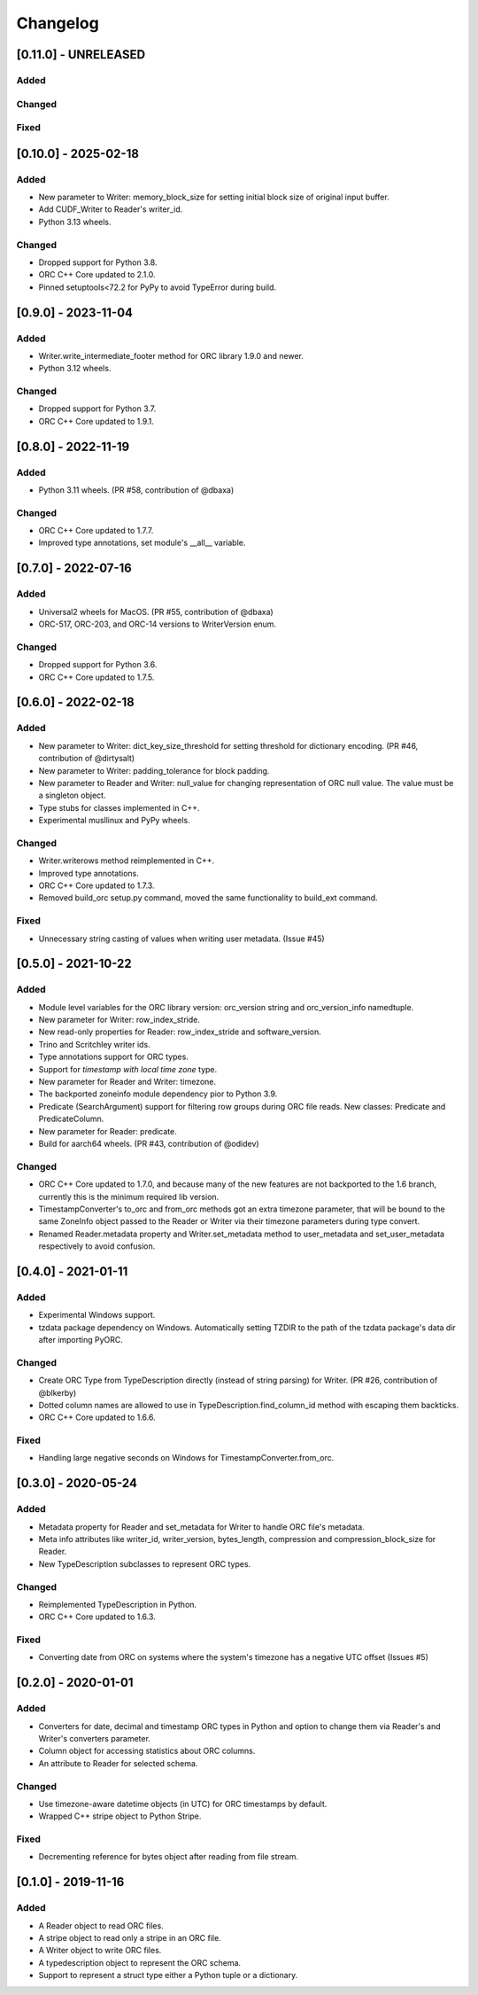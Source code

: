 Changelog
==========
[0.11.0] - UNRELEASED
---------------------

Added
~~~~~

Changed
~~~~~~~

Fixed
~~~~~


[0.10.0] - 2025-02-18
---------------------

Added
~~~~~

- New parameter to Writer: memory_block_size for setting initial block
  size of original input buffer.
- Add CUDF_Writer to Reader's writer_id.
- Python 3.13 wheels.

Changed
~~~~~~~

- Dropped support for Python 3.8.
- ORC C++ Core updated to 2.1.0.
- Pinned setuptools<72.2 for PyPy to avoid TypeError during build.


[0.9.0] - 2023-11-04
--------------------

Added
~~~~~

- Writer.write_intermediate_footer method for ORC library 1.9.0 and newer.
- Python 3.12 wheels.

Changed
~~~~~~~

- Dropped support for Python 3.7.
- ORC C++ Core updated to 1.9.1.


[0.8.0] - 2022-11-19
--------------------

Added
~~~~~

- Python 3.11 wheels. (PR #58, contribution of @dbaxa)

Changed
~~~~~~~

- ORC C++ Core updated to 1.7.7.
- Improved type annotations, set module's __all__ variable.


[0.7.0] - 2022-07-16
--------------------

Added
~~~~~

- Universal2 wheels for MacOS. (PR #55, contribution of @dbaxa)
- ORC-517, ORC-203, and ORC-14 versions to WriterVersion enum.

Changed
~~~~~~~

- Dropped support for Python 3.6.
- ORC C++ Core updated to 1.7.5.


[0.6.0] - 2022-02-18
--------------------

Added
~~~~~

- New parameter to Writer: dict_key_size_threshold for setting threshold
  for dictionary encoding. (PR #46, contribution of @dirtysalt)
- New parameter to Writer: padding_tolerance for block padding.
- New parameter to Reader and Writer: null_value for changing representation
  of ORC null value. The value must be a singleton object.
- Type stubs for classes implemented in C++.
- Experimental musllinux and PyPy wheels.

Changed
~~~~~~~

- Writer.writerows method reimplemented in C++.
- Improved type annotations.
- ORC C++ Core updated to 1.7.3.
- Removed build_orc setup.py command, moved the same functionality to
  build_ext command.

Fixed
~~~~~

- Unnecessary string casting of values when writing user metadata. (Issue #45)


[0.5.0] - 2021-10-22
--------------------

Added
~~~~~

- Module level variables for the ORC library version: orc_version string and
  orc_version_info namedtuple.
- New parameter for Writer: row_index_stride.
- New read-only properties for Reader: row_index_stride and software_version.
- Trino and Scritchley writer ids.
- Type annotations support for ORC types.
- Support for `timestamp with local time zone` type.
- New parameter for Reader and Writer: timezone.
- The backported zoneinfo module dependency pior to Python 3.9.
- Predicate (SearchArgument) support for filtering row groups during ORC file
  reads. New classes: Predicate and PredicateColumn.
- New parameter for Reader: predicate.
- Build for aarch64 wheels. (PR #43, contribution of @odidev)

Changed
~~~~~~~

- ORC C++ Core updated to 1.7.0, and because many of the new features are not
  backported to the 1.6 branch, currently this is the minimum required lib
  version.
- TimestampConverter's to_orc and from_orc methods got an extra timezone
  parameter, that will be bound to the same ZoneInfo object passed to the
  Reader or Writer via their timezone parameters during type convert.
- Renamed Reader.metadata property and Writer.set_metadata method to
  user_metadata and set_user_metadata respectively to avoid confusion.


[0.4.0] - 2021-01-11
--------------------

Added
~~~~~

- Experimental Windows support.
- tzdata package dependency on Windows. Automatically setting TZDIR
  to the path of the tzdata package's data dir after importing PyORC.

Changed
~~~~~~~
- Create ORC Type from TypeDescription directly (instead of string parsing)
  for Writer. (PR #26, contribution of @blkerby)
- Dotted column names are allowed to use in TypeDescription.find_column_id
  method with escaping them backticks.
- ORC C++ Core updated to 1.6.6.

Fixed
~~~~~

- Handling large negative seconds on Windows for TimestampConverter.from_orc.


[0.3.0] - 2020-05-24
--------------------

Added
~~~~~

- Metadata property for Reader and set_metadata for Writer to
  handle ORC file's metadata.
- Meta info attributes like writer_id, writer_version, bytes_length,
  compression and compression_block_size for Reader.
- New TypeDescription subclasses to represent ORC types.

Changed
~~~~~~~

- Reimplemented TypeDescription in Python.
- ORC C++ Core updated to 1.6.3.

Fixed
~~~~~

- Converting date from ORC on systems where the system's timezone
  has a negative UTC offset (Issues #5)


[0.2.0] - 2020-01-01
--------------------

Added
~~~~~

- Converters for date, decimal and timestamp ORC types in Python and
  option to change them via Reader's and Writer's converters parameter.
- Column object for accessing statistics about ORC columns.
- An attribute to Reader for selected schema.

Changed
~~~~~~~

- Use timezone-aware datetime objects (in UTC) for ORC timestamps by default.
- Wrapped C++ stripe object to Python Stripe.

Fixed
~~~~~

- Decrementing reference for bytes object after reading from file stream.

[0.1.0] - 2019-11-16
--------------------

Added
~~~~~

- A Reader object to read ORC files.
- A stripe object to read only a stripe in an ORC file.
- A Writer object to write ORC files.
- A typedescription object to represent the ORC schema.
- Support to represent a struct type either a Python tuple or a dictionary.
